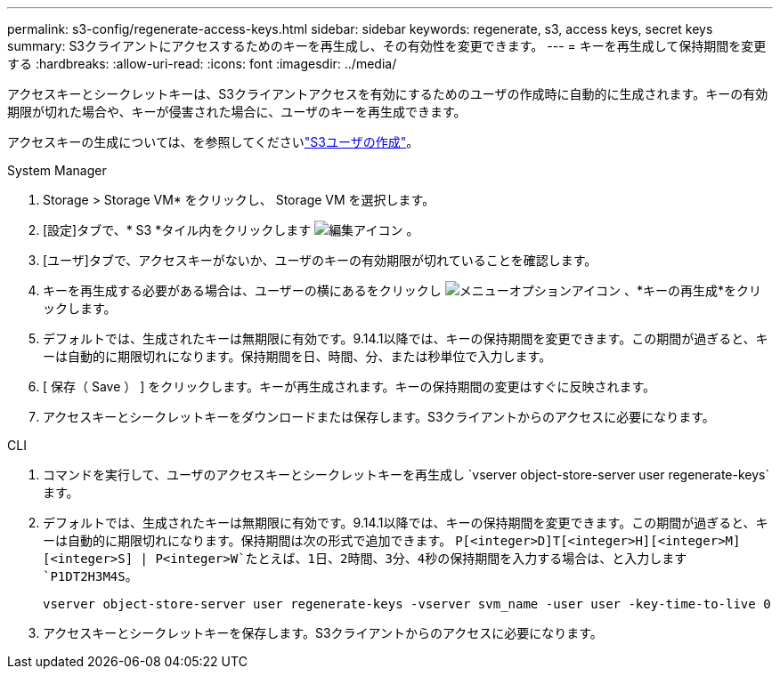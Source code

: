---
permalink: s3-config/regenerate-access-keys.html 
sidebar: sidebar 
keywords: regenerate, s3, access keys, secret keys 
summary: S3クライアントにアクセスするためのキーを再生成し、その有効性を変更できます。 
---
= キーを再生成して保持期間を変更する
:hardbreaks:
:allow-uri-read: 
:icons: font
:imagesdir: ../media/


[role="lead"]
アクセスキーとシークレットキーは、S3クライアントアクセスを有効にするためのユーザの作成時に自動的に生成されます。キーの有効期限が切れた場合や、キーが侵害された場合に、ユーザのキーを再生成できます。

アクセスキーの生成については、を参照してくださいlink:../s3-config/create-s3-user-task.html["S3ユーザの作成"]。

[role="tabbed-block"]
====
.System Manager
--
. Storage > Storage VM* をクリックし、 Storage VM を選択します。
. [設定]タブで、* S3 *タイル内をクリックします image:icon_pencil.gif["編集アイコン"] 。
. [ユーザ]タブで、アクセスキーがないか、ユーザのキーの有効期限が切れていることを確認します。
. キーを再生成する必要がある場合は、ユーザーの横にあるをクリックし image:icon_kabob.gif["メニューオプションアイコン"] 、*キーの再生成*をクリックします。
. デフォルトでは、生成されたキーは無期限に有効です。9.14.1以降では、キーの保持期間を変更できます。この期間が過ぎると、キーは自動的に期限切れになります。保持期間を日、時間、分、または秒単位で入力します。
. [ 保存（ Save ） ] をクリックします。キーが再生成されます。キーの保持期間の変更はすぐに反映されます。
. アクセスキーとシークレットキーをダウンロードまたは保存します。S3クライアントからのアクセスに必要になります。


--
.CLI
--
. コマンドを実行して、ユーザのアクセスキーとシークレットキーを再生成し `vserver object-store-server user regenerate-keys`ます。
. デフォルトでは、生成されたキーは無期限に有効です。9.14.1以降では、キーの保持期間を変更できます。この期間が過ぎると、キーは自動的に期限切れになります。保持期間は次の形式で追加できます。 `P[<integer>D]T[<integer>H][<integer>M][<integer>S] | P<integer>W`たとえば、1日、2時間、3分、4秒の保持期間を入力する場合は、と入力します `P1DT2H3M4S`。
+
[listing]
----
vserver object-store-server user regenerate-keys -vserver svm_name -user user -key-time-to-live 0
----
. アクセスキーとシークレットキーを保存します。S3クライアントからのアクセスに必要になります。


--
====